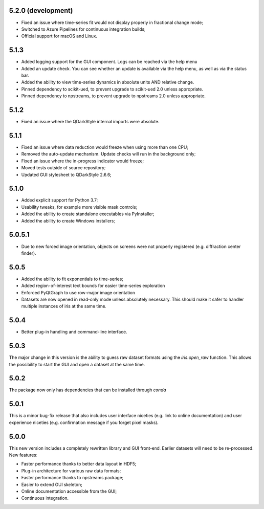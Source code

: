5.2.0 (development)
-------------------

* Fixed an issue where time-series fit would not display properly in fractional change mode;
* Switched to Azure Pipelines for continuous integration builds;
* Official support for macOS and Linux.

5.1.3
-----

* Added logging support for the GUI component. Logs can be reached via the help menu
* Added an update check. You can see whether an update is available via the help menu, as well as via the status bar.
* Added the ability to view time-series dynamics in absolute units AND relative change.
* Pinned dependency to scikit-ued, to prevent upgrade to scikit-ued 2.0 unless appropriate.
* Pinned dependency to npstreams, to prevent upgrade to npstreams 2.0 unless appropriate.

5.1.2
-----

* Fixed an issue where the QDarkStyle internal imports were absolute.

5.1.1
-----

* Fixed an issue where data reduction would freeze when using more than one CPU;
* Removed the auto-update mechanism. Update checks will run in the background only;
* Fixed an issue where the in-progress indicator would freeze;
* Moved tests outside of source repository;
* Updated GUI stylesheet to QDarkStyle 2.6.6;

5.1.0
-----

* Added explicit support for Python 3.7;
* Usability tweaks, for example more visible mask controls;
* Added the ability to create standalone executables via PyInstaller;
* Added the ability to create Windows installers;

5.0.5.1
-------

* Due to new forced image orientation, objects on screens were not properly registered (e.g. diffraction center finder).

5.0.5
-----

* Added the ability to fit exponentials to time-series;
* Added region-of-interest text bounds for easier time-series exploration
* Enforced PyQtGraph to use row-major image orientation
* Datasets are now opened in read-only mode unless absolutely necessary. This should make it safer to handler multiple instances of iris at the same time.

5.0.4
-----

* Better plug-in handling and command-line interface.

5.0.3
-----

The major change in this version is the ability to guess raw dataset formats using the `iris.open_raw` function. 
This allows the possibility to start the GUI and open a dataset at the same time.

5.0.2
-----

The package now only has dependencies that can be installed through `conda`

5.0.1
-----

This is a minor bug-fix release that also includes user interface niceties (e.g. link to online documentation) and user 
experience niceties (e.g. confirmation message if you forget pixel masks).

5.0.0
-----

This new version includes a completely rewritten library and GUI front-end. Earlier datasets will need to be re-processed.
New features:

* Faster performance thanks to better data layout in HDF5;
* Plug-in architecture for various raw data formats;
* Faster performance thanks to npstreams package;
* Easier to extend GUI skeleton;
* Online documentation accessible from the GUI;
* Continuous integration.